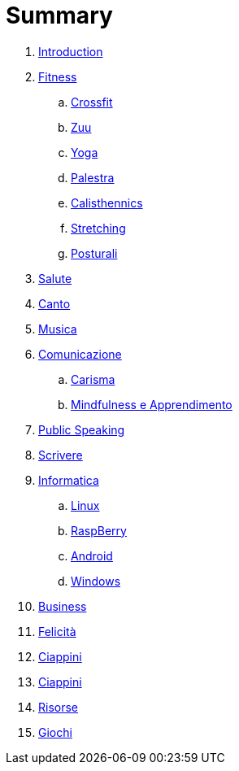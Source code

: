 

= Summary

. link:README.adoc[Introduction]
. link:11_esercizi.adoc[Fitness]
.. link:12_crossfit.adoc[Crossfit]
.. link:13_esercizi_zuu.adoc[Zuu]
.. link:14_yoga.adoc[Yoga]
.. link:15_esercizi_palestra.adoc[Palestra]
.. link:16_calisthenics.adoc[Calisthennics]
.. link:20_stretching.adoc[Stretching]
.. link:21_posturali.adoc[Posturali]
. link:30_salute.adoc[Salute]
. link:40_1_canto.adoc[Canto]
. link:40_2_musica.adoc[Musica]
. link:40_comunicazione.adoc[Comunicazione]
.. link:42_carisma.adoc[Carisma]
.. link:43_mindfulness.adoc[Mindfulness e Apprendimento]
. link:48_public_speaking.adoc[Public Speaking]
. link:50_scrivere.adoc[Scrivere]
. link:50_0_informatica.adoc[Informatica]
.. link:50_1_linux.adoc[Linux]
.. link:50_2_raspberry.adoc[RaspBerry]
.. link:50_3_android.adoc[Android]
.. link:50_4_windows.adoc[Windows]
. link:60_business.adoc[Business]
. link:70_felicita.adoc[Felicità]
. link:80_ciappini.adoc[Ciappini]
. link:90_vacanze.adoc[Ciappini]
. link:99_risorse.adoc[Risorse]
. link:aa_giochi.adoc[Giochi]

